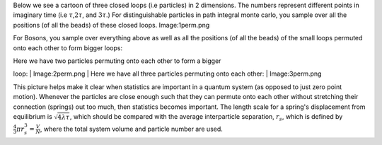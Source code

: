 Below we see a cartoon of three closed loops (i.e particles) in 2
dimensions. The numbers represent different points in imaginary time
(i.e :math:`\tau`,\ :math:`2\tau`, and :math:`3\tau`.) For
distinguishable particles in path integral monte carlo, you sample over
all the positions (of all the beads) of these closed loops.
Image:1perm.png

For Bosons, you sample over everything above as well as all the
positions (of all the beads) of the small loops permuted onto each other
to form bigger loops:

| Here we have two particles permuting onto each other to form a bigger
loop:
|  Image:2perm.png
| Here we have all three particles permuting onto each other:
|  Image:3perm.png

This picture helps make it clear when statistics are important in a
quantum system (as opposed to just zero point motion). Whenever the
particles are close enough such that they can permute onto each other
without stretching their connection (springs) out too much, then
statistics becomes important. The length scale for a spring's
displacement from equilibrium is :math:`\sqrt{4 \lambda \tau}`, which
should be compared with the average interparticle separation,
:math:`r_s`, which is defined by
:math:`\frac{4}{3}\pi r_s^3 = \frac{V}{N}`, where the total system
volume and particle number are used.
